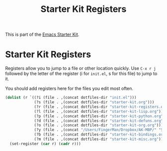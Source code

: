 #+TITLE: Starter Kit Registers
#+OPTIONS: toc:nil num:nil ^:nil

This is part of the [[file:starter-kit.org][Emacs Starter Kit]].

* Starter Kit Registers
Registers allow you to jump to a file or other location quickly. Use
=C-x r j= followed by the letter of the register (i for =init.el=, s
for this file) to jump to it.

You should add registers here for the files you edit most often.

#+srcname: starter-kit-registers
#+begin_src emacs-lisp 
  (dolist (r `((?i (file . ,(concat dotfiles-dir "init.el")))
               (?s (file . ,(concat dotfiles-dir "starter-kit.org")))
               (?r (file . ,(concat dotfiles-dir "starter-kit-registers.org")))
               (?l (file . ,(concat dotfiles-dir "starter-kit-lisp.org")))
               (?p (file . ,(concat dotfiles-dir "starter-kit-python.org")))
               (?d (file . ,(concat dotfiles-dir "starter-kit-defuns.org")))
               (?o (file . ,(concat dotfiles-dir "starter-kit-org.org")))
               (?y (file . ,(concat "/Users/FingerMan/Dropbox/AK-MBP/" "Summary.txt")))
               (?b (file . ,(concat dotfiles-dir "starter-kit-bindings.org")))
               (?m (file . ,(concat dotfiles-dir "starter-kit-misc.org")))))
    (set-register (car r) (cadr r)))
#+end_src
